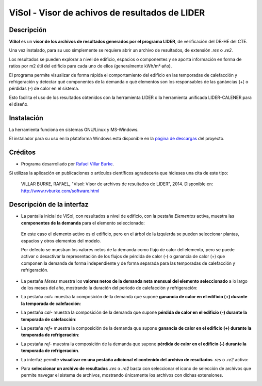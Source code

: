 ViSol - Visor de achivos de resultados de LIDER
===============================================

Descripción
-----------

**ViSol** es un **visor de los archivos de resultados generados por el programa LIDER**,
de verificación del DB-HE del CTE.

Una vez instalado, para su uso simplemente se requiere abrir un archivo de resultados,
de extensión `.res` o `.re2`.

Los resultados se pueden explorar a nivel de edificio, espacios o componentes y se
aporta información en forma de ratios por m2 útil del edificio para cada uno de ellos
(generalmente kWh/m²·año).

El programa permite visualizar de forma rápida el comportamiento del edificio en las
temporadas de calefacción y refrigeración y detectar qué componentes de la demanda o
qué elementos son los responsables de las ganáncias (+) o pérdidas (-) de calor
en el sistema.

Esto facilita el uso de los resultados obtenidos con la herramienta LIDER o la
herramienta unificada LIDER-CALENER para el diseño.

Instalación
-----------

La herramienta funciona en sistemas GNU/Linux y MS-Windows.

El instalador para su uso en la plataforma Windows está disponible en
la `página de descargas <https://bitbucket.org/pachi/visol/downloads>`_
del proyecto.

Créditos
--------

- Programa desarrollado por `Rafael Villar Burke`_.

.. _Rafael Villar Burke: http://www.rvburke.com/software.html

Si utilizas la aplicación en publicaciones o artículos científicos agradecería que hicieses una cita de este tipo:

    VILLAR BURKE, RAFAEL, "Visol: Visor de archivos de resultados de LIDER", 2014. Disponible en: http://www.rvburke.com/software.html

Descripción de la interfaz
--------------------------

* La pantalla inicial de ViSol, con resultados a nivel de edificio, con la pestaña `Elementos` activa,
  muestra las **componentes de la demanda** para el elemento seleccionado:

.. image:: res/pantallazo1.png
    :scale: 75 %
    :alt: Pantalla inicial por elementos
    :align: center
..

  En este caso el elemento activo es el edificio, pero en el árbol de
  la izquierda se pueden seleccionar plantas, espacios y otros elementos
  del modelo.

  Por defecto se muestran los valores netos de la demanda como flujo de
  calor del elemento, pero se puede activar o desactivar la representación
  de los flujos de pérdida de calor (-) o ganancia de calor (+) que componen
  la demanda de forma independiente y de forma separada para las temporadas
  de calefacción y refrigeración.

* La pestaña `Meses` muestra los **valores netos de la demanda neta mensual del elemento seleccionado** a lo largo de los meses del año, mostrando la duración del periodo de calefacción y refrigeración:

.. image:: res/pantallazo2.png
    :scale: 75 %
    :alt: Pantalla de meses
    :align: center

* La pestaña `cal+` muestra la composición de la demanda que supone **ganancia de calor en el edificio (+) durante la temporada de calefacción**:

.. image:: res/pantallazo3.png
    :scale: 75 %
    :alt: Pantalla de flujo de calor positivo en temporada de calefacción
    :align: center

* La pestaña `cal-` muestra la composición de la demanda que supone **pérdida de calor en el edificio (-) durante la temporada de calefacción**:

.. image:: res/pantallazo4.png
    :scale: 75 %
    :alt: Pantalla de flujo de calor negativo en temporada de calefacción
    :align: center

* La pestaña `ref+` muestra la composición de la demanda que supone **ganancia de calor en el edificio (+) durante la temporada de refrigeración**:

.. image:: res/pantallazo5.png
    :scale: 75 %
    :alt: Pantalla de flujo de calor negativo en temporada de refrigeración
    :align: center

* La pestaña `ref-` muestra la composición de la demanda que supone **pérdida de calor en el edificio (-) durante la temporada de refrigeración**.

.. image:: res/pantallazo6.png
    :scale: 75 %
    :alt: Pantalla de flujo de calor negativo en temporada de refrigeración
    :align: center

* La interfaz permite **visualizar en una pestaña adicional el contenido del archivo de resultados** `.res` o `.re2` activo:

.. image:: res/pantallazo7.png
    :scale: 75 %
    :alt: Pantalla de contenido del archivo de resultados
    :align: center

* Para **seleccionar un archivo de resultados** `.res` o `.re2` basta con seleccionar el icono de selección de archivos que permite navegar el sistema de archivos, mostrando únicamente los archivos con dichas extensiones.

.. image:: res/pantallazo0.png
    :scale: 75 %
    :alt: Pantalla de selección de archivo de resultados
    :align: center


